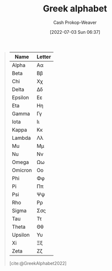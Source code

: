 :PROPERTIES:
:ID:       a7c4fe3e-5372-4c00-a66c-5a40c4057a6e
:LAST_MODIFIED: [2023-10-30 Mon 07:55]
:END:
#+title: Greek alphabet
#+hugo_custom_front_matter: :slug "a7c4fe3e-5372-4c00-a66c-5a40c4057a6e"
#+author: Cash Prokop-Weaver
#+date: [2022-07-03 Sun 06:37]
#+filetags: :concept:

#+begin_quote
| Name    | Letter |
|---------+--------|
| Alpha   | Αα     |
| Beta    | Ββ     |
| Chi     | Χχ     |
| Delta   | Δδ     |
| Epsilon | Εε     |
| Eta     | Ηη     |
| Gamma   | Γγ     |
| Iota    | Ιι     |
| Kappa   | Κκ     |
| Lambda  | Λλ     |
| Mu      | Μμ     |
| Nu      | Νν     |
| Omega   | Ωω     |
| Omicron | Οο     |
| Phi     | Φφ     |
| Pi      | Ππ     |
| Psi     | Ψψ     |
| Rho     | Ρρ     |
| Sigma   | Σσς    |
| Tau     | Ττ     |
| Theta   | Θθ     |
| Upsilon | Υυ     |
| Xi      | Ξξ     |
| Zeta    | Ζζ     |

[cite:@GreekAlphabet2022]
#+end_quote

* Flashcards :noexport:
:PROPERTIES:
:ANKI_DECK: Default
:END:
** Greek letter {{Alpha}@1}: {{$A$}{UPPERCASE}@0} :fc:
:PROPERTIES:
:ID:       80e331c8-8321-4d2b-93d1-8f3fb7b58ed9
:ANKI_NOTE_ID: 1640627833897
:FC_CREATED: 2021-12-27T17:57:13Z
:FC_TYPE:  cloze
:FC_CLOZE_MAX: 2
:FC_CLOZE_TYPE: deletion
:END:
:REVIEW_DATA:
| position | ease | box | interval | due                  |
|----------+------+-----+----------+----------------------|
|        1 | 2.80 |   8 |   342.10 | 2024-02-02T06:15:09Z |
|        0 | 2.35 |   9 |   475.85 | 2024-10-30T09:09:12Z |
:END:

*** Extra
Pronounced: /al-fa/

*** Source


** Greek letter {{alpha}@1}: {{$\alpha$}{lowercase}@0} :fc:
:PROPERTIES:
:ID:       7d1fb8c2-e2ee-4628-8eb3-95d0c80797e6
:ANKI_NOTE_ID: 1640627833746
:FC_CREATED: 2021-12-27T17:57:13Z
:FC_TYPE:  cloze
:FC_CLOZE_MAX: 2
:FC_CLOZE_TYPE: deletion
:END:
:REVIEW_DATA:
| position | ease | box | interval | due                  |
|----------+------+-----+----------+----------------------|
|        0 | 2.80 |   9 |   289.22 | 2023-10-22T19:44:45Z |
|        1 | 2.35 |   9 |   570.90 | 2025-05-04T19:01:26Z |
:END:
*** Extra
Pronounced: /al-fa/
*** Source

** Greek letter {{Beta}@1}: {{$B$}{UPPERCASE}@0} :fc:
:PROPERTIES:
:ID:       c5407ba9-f42b-4644-931b-1ea17a65c54e
:ANKI_NOTE_ID: 1640627834046
:FC_CREATED: 2021-12-27T17:57:14Z
:FC_TYPE:  cloze
:FC_CLOZE_MAX: 2
:FC_CLOZE_TYPE: deletion
:END:
:REVIEW_DATA:
| position | ease | box | interval | due                  |
|----------+------+-----+----------+----------------------|
|        1 | 2.65 |   9 |   455.57 | 2024-09-01T18:09:58Z |
|        0 | 2.35 |   9 |   487.77 | 2024-10-30T20:20:09Z |
:END:

*** Extra
Pronounced: /bee-tah/

*** Source


** Greek letter {{beta}@1}: {{$\beta$}{lowercase}@0} :fc:
:PROPERTIES:
:ID:       02d18573-d531-4c62-b184-a2acb9b4872c
:ANKI_NOTE_ID: 1640627834397
:FC_CREATED: 2021-12-27T17:57:14Z
:FC_TYPE:  cloze
:FC_CLOZE_MAX: 2
:FC_CLOZE_TYPE: deletion
:END:
:REVIEW_DATA:
| position | ease | box | interval | due                  |
|----------+------+-----+----------+----------------------|
|        0 | 2.05 |   6 |    57.11 | 2023-11-16T02:24:15Z |
|        1 | 2.65 |   9 |   399.86 | 2024-05-15T13:03:50Z |
:END:

*** Extra
Pronounced: /bee-tah/

*** Source


** Greek letter {{chi}@1}: {{$\chi$}{lowercase}@0} :fc:
:PROPERTIES:
:ID:       e0c987f1-826a-4799-bb74-de47f960ece1
:ANKI_NOTE_ID: 1640627839471
:FC_CREATED: 2021-12-27T17:57:19Z
:FC_TYPE:  cloze
:FC_CLOZE_MAX: 2
:FC_CLOZE_TYPE: deletion
:END:
:REVIEW_DATA:
| position | ease | box | interval | due                  |
|----------+------+-----+----------+----------------------|
|        1 | 2.50 |   8 |   331.09 | 2024-01-08T02:25:36Z |
|        0 | 2.05 |  11 |   452.62 | 2024-11-25T03:51:37Z |
:END:

*** Extra
Pronounced: /kai/

*** Source


** Greek letter {{delta}@1}: {{$\delta$}{lowercase}@0} :fc:
:PROPERTIES:
:ID:       f0769c93-6d5e-4da1-b81e-0418b2507a78
:ANKI_NOTE_ID: 1640627835195
:FC_CREATED: 2021-12-27T17:57:15Z
:FC_TYPE:  cloze
:FC_CLOZE_MAX: 2
:FC_CLOZE_TYPE: deletion
:END:
:REVIEW_DATA:
| position | ease | box | interval | due                  |
|----------+------+-----+----------+----------------------|
|        0 | 2.65 |  10 |   516.07 | 2024-10-07T17:19:44Z |
|        1 | 2.80 |   8 |   408.76 | 2024-04-22T23:28:10Z |
:END:

*** Extra
Pronounced: /del-tah/

*** Source


** Greek letter {{Delta}@1}: {{$\Delta$}{UPPERCASE}@0} :fc:
:PROPERTIES:
:ID:       828179c9-f84d-4db3-acc6-d10cf04e03b4
:ANKI_NOTE_ID: 1640627835071
:FC_CREATED: 2021-12-27T17:57:15Z
:FC_TYPE:  cloze
:FC_CLOZE_MAX: 2
:FC_CLOZE_TYPE: deletion
:END:
:REVIEW_DATA:
| position | ease | box | interval | due                  |
|----------+------+-----+----------+----------------------|
|        0 | 2.80 |   8 |   386.21 | 2024-04-23T20:17:28Z |
|        1 | 2.50 |   8 |   323.66 | 2024-02-23T08:16:16Z |
:END:

*** Extra
Pronounced: /del-tah/

*** Source


** Greek letter {{Epsilon}@1}: {{$E$}{UPPERCASE}@0} :fc:
:PROPERTIES:
:ID:       b6c81540-7a22-4fc9-ab6c-687759aa80b0
:ANKI_NOTE_ID: 1640627835372
:FC_CREATED: 2021-12-27T17:57:15Z
:FC_TYPE:  cloze
:FC_CLOZE_MAX: 2
:FC_CLOZE_TYPE: deletion
:END:
:REVIEW_DATA:
| position | ease | box | interval | due                  |
|----------+------+-----+----------+----------------------|
|        1 | 2.50 |   8 |   299.06 | 2023-12-21T05:39:10Z |
|        0 | 2.20 |   8 |   252.62 | 2023-11-03T18:47:03Z |
:END:

*** Extra
Pronounced: /ehp-sil-on/

*** Source


** Greek letter {{eta}@1}: {{$\eta$}{lowercase}@0} :fc:
:PROPERTIES:
:ID:       18c327d3-cc88-45ce-b531-805ed72db3f8
:ANKI_NOTE_ID: 1640627836048
:FC_CREATED: 2021-12-27T17:57:16Z
:FC_TYPE:  cloze
:FC_CLOZE_MAX: 2
:FC_CLOZE_TYPE: deletion
:END:
:REVIEW_DATA:
| position | ease | box | interval | due                  |
|----------+------+-----+----------+----------------------|
|        1 | 2.20 |   9 |   463.34 | 2024-09-23T12:10:46Z |
|        0 | 1.90 |   9 |   237.93 | 2024-05-06T11:08:09Z |
:END:

*** Extra
Pronounced: /ee-tah/

*** Source


** Greek letter {{Eta}@1}: {{$H$}{UPPERCASE}@0} :fc:
:PROPERTIES:
:ID:       496bcbe4-0bbd-4257-9586-82ef175232ad
:ANKI_NOTE_ID: 1640627836197
:FC_CREATED: 2021-12-27T17:57:16Z
:FC_TYPE:  cloze
:FC_CLOZE_MAX: 2
:FC_CLOZE_TYPE: deletion
:END:
:REVIEW_DATA:
| position | ease | box | interval | due                  |
|----------+------+-----+----------+----------------------|
|        0 | 2.65 |   8 |   349.76 | 2024-02-26T08:46:37Z |
|        1 | 2.65 |   9 |   474.71 | 2024-09-08T07:03:06Z |
:END:

*** Extra
Pronounced: /ee-tah/

*** Source


** Greek letter {{gamma}@1}: {{$\gamma$}{lowercase}@0} :fc:
:PROPERTIES:
:ID:       ed8574c7-714f-49a8-8866-302ca1bedf24
:ANKI_NOTE_ID: 1640627834549
:FC_CREATED: 2021-12-27T17:57:14Z
:FC_TYPE:  cloze
:FC_CLOZE_MAX: 2
:FC_CLOZE_TYPE: deletion
:END:
:REVIEW_DATA:
| position | ease | box | interval | due                  |
|----------+------+-----+----------+----------------------|
|        1 | 2.80 |   8 |   371.31 | 2024-03-01T11:11:21Z |
|        0 | 2.20 |   7 |   134.38 | 2024-01-30T08:19:46Z |
:END:

*** Extra
Pronounced: /gam-ah/

*** Source


** Greek letter {{Gamma}@1}: {{$\Gamma$}{UPPERCASE}@0} :fc:
:PROPERTIES:
:ID:       56374b14-fa9b-4627-be41-7ee863d7b86f
:ANKI_NOTE_ID: 1640627834700
:FC_CREATED: 2021-12-27T17:57:14Z
:FC_TYPE:  cloze
:FC_CLOZE_MAX: 2
:FC_CLOZE_TYPE: deletion
:END:
:REVIEW_DATA:
| position | ease | box | interval | due                  |
|----------+------+-----+----------+----------------------|
|        1 | 2.65 |   9 |   521.15 | 2024-11-27T21:18:03Z |
|        0 | 2.65 |   9 |   504.74 | 2024-10-03T06:16:04Z |
:END:

*** Extra
Pronounced: /gam-ah/

*** Source


** Greek letter {{Iota}@1}: {{$I$}{UPPERCASE}@0} :fc:
:PROPERTIES:
:ID:       3091dd34-2edb-491d-a38d-67d2c8db488b
:ANKI_NOTE_ID: 1640627839922
:FC_CREATED: 2021-12-27T17:57:19Z
:FC_TYPE:  cloze
:FC_CLOZE_MAX: 2
:FC_CLOZE_TYPE: deletion
:END:
:REVIEW_DATA:
| position | ease | box | interval | due                  |
|----------+------+-----+----------+----------------------|
|        1 | 2.65 |   8 |   341.23 | 2024-02-07T19:15:18Z |
|        0 | 2.65 |   8 |   360.99 | 2024-03-27T21:18:32Z |
:END:

*** Extra
Pronounced: /y-oh-tah/

*** Source


** Greek letter {{iota}@1}: {{$\iota$}{lowercase}@0} :fc:
:PROPERTIES:
:ID:       2bcd473c-5aa5-40d0-ad04-d556edc446c0
:ANKI_NOTE_ID: 1640627836850
:FC_CREATED: 2021-12-27T17:57:16Z
:FC_TYPE:  cloze
:FC_CLOZE_MAX: 2
:FC_CLOZE_TYPE: deletion
:END:
:REVIEW_DATA:
| position | ease | box | interval | due                  |
|----------+------+-----+----------+----------------------|
|        0 | 2.50 |   9 |   692.69 | 2025-08-29T00:04:46Z |
|        1 | 2.65 |   9 |   557.42 | 2025-02-07T10:00:13Z |
:END:

*** Extra
Pronounced: /y-oh-tah/

*** Source


** Greek letter {{Kappa}@1}: {{$K$}{UPPERCASE}@0} :fc:
:PROPERTIES:
:ID:       42261920-4aab-441e-bd5f-5af41f0346f9
:ANKI_NOTE_ID: 1640627840272
:FC_CREATED: 2021-12-27T17:57:20Z
:FC_TYPE:  cloze
:FC_CLOZE_MAX: 2
:FC_CLOZE_TYPE: deletion
:END:
:REVIEW_DATA:
| position | ease | box | interval | due                  |
|----------+------+-----+----------+----------------------|
|        1 | 2.50 |   8 |   291.77 | 2023-10-27T09:56:36Z |
|        0 | 2.65 |   9 |   360.08 | 2024-03-20T15:29:42Z |
:END:

*** Extra
Pronounced: /cap-ah/

*** Source


** Greek letter {{kappa}@1}: {{$\kappa$}{lowercase}@0} :fc:
:PROPERTIES:
:ID:       abe92e8e-1649-4d7a-b75f-6dcd38192aa8
:ANKI_NOTE_ID: 1640627836998
:FC_CREATED: 2021-12-27T17:57:16Z
:FC_TYPE:  cloze
:FC_CLOZE_MAX: 2
:FC_CLOZE_TYPE: deletion
:END:
:REVIEW_DATA:
| position | ease | box | interval | due                  |
|----------+------+-----+----------+----------------------|
|        1 | 2.80 |   8 |   347.47 | 2024-02-03T07:40:47Z |
|        0 | 2.65 |   8 |   367.84 | 2024-03-10T14:25:37Z |
:END:

*** Extra
Pronounced: /cap-ah/

*** Source


** Greek letter {{lambda}@1}: {{$\lambda$}{lowercase}@0} :fc:
:PROPERTIES:
:ID:       fb96584c-a81b-4380-b61e-aa2ba63d8f89
:ANKI_NOTE_ID: 1640627837349
:FC_CREATED: 2021-12-27T17:57:17Z
:FC_TYPE:  cloze
:FC_CLOZE_MAX: 2
:FC_CLOZE_TYPE: deletion
:END:
:REVIEW_DATA:
| position | ease | box | interval | due                  |
|----------+------+-----+----------+----------------------|
|        1 | 2.80 |   8 |   369.99 | 2024-04-02T14:49:38Z |
|        0 | 2.65 |  10 |   382.71 | 2024-04-26T08:42:40Z |
:END:

*** Extra
Pronounced: /lam-duh/

*** Source


** Greek letter {{Lambda}@1}: {{$\Lambda$}{UPPERCASE}@0} :fc:
:PROPERTIES:
:ID:       ea1c8c6e-9404-428f-8588-7b88f506c575
:ANKI_NOTE_ID: 1640627840422
:FC_CREATED: 2021-12-27T17:57:20Z
:FC_TYPE:  cloze
:FC_CLOZE_MAX: 2
:FC_CLOZE_TYPE: deletion
:END:
:REVIEW_DATA:
| position | ease | box | interval | due                  |
|----------+------+-----+----------+----------------------|
|        1 | 2.80 |   9 |   632.09 | 2025-03-09T17:41:30Z |
|        0 | 2.35 |  10 |   325.48 | 2024-02-08T05:28:37Z |
:END:

*** Extra
Pronounced: /lam-duh/

*** Source


** Greek letter {{Mu}@1}: {{$M$}{UPPERCASE}@0} :fc:
:PROPERTIES:
:ID:       ff1fff2f-21b2-44c9-a963-ad2c96d0b1c0
:ANKI_NOTE_ID: 1640627840572
:FC_CREATED: 2021-12-27T17:57:20Z
:FC_TYPE:  cloze
:FC_CLOZE_MAX: 2
:FC_CLOZE_TYPE: deletion
:END:
:REVIEW_DATA:
| position | ease | box | interval | due                  |
|----------+------+-----+----------+----------------------|
|        0 | 2.35 |   9 |   565.39 | 2025-05-18T00:17:49Z |
|        1 | 2.65 |   8 |   326.06 | 2024-02-02T16:14:50Z |
:END:

*** Extra
Pronounced: /moo/

*** Source


** Greek letter {{mu}@1}: {{$\mu$}{lowercase}@0} :fc:
:PROPERTIES:
:ID:       523e7539-3602-4d38-bb57-b6001f6b139a
:ANKI_NOTE_ID: 1640627837501
:FC_CREATED: 2021-12-27T17:57:17Z
:FC_TYPE:  cloze
:FC_CLOZE_MAX: 2
:FC_CLOZE_TYPE: deletion
:END:
:REVIEW_DATA:
| position | ease | box | interval | due                  |
|----------+------+-----+----------+----------------------|
|        0 | 2.50 |   8 |   356.39 | 2024-03-28T07:59:30Z |
|        1 | 2.65 |   9 |   634.79 | 2025-04-13T08:50:17Z |
:END:

*** Extra
Pronounced: /moo/

*** Source


** Greek letter {{Nu}@1}: {{$N$}{UPPERCASE}@0} :fc:
:PROPERTIES:
:ID:       d1310af2-f3b1-4808-a769-6c94d8cfc73e
:ANKI_NOTE_ID: 1640627840699
:FC_CREATED: 2021-12-27T17:57:20Z
:FC_TYPE:  cloze
:FC_CLOZE_MAX: 2
:FC_CLOZE_TYPE: deletion
:END:
:REVIEW_DATA:
| position | ease | box | interval | due                  |
|----------+------+-----+----------+----------------------|
|        1 | 2.35 |   9 |   459.33 | 2024-10-11T23:31:54Z |
|        0 | 2.80 |   8 |   381.55 | 2024-03-12T17:09:53Z |
:END:

*** Extra
Pronounced: /n-oo/, /new/

*** Source


** Greek letter {{nu}@1}: {{$\nu$}{lowercase}@0} :fc:
:PROPERTIES:
:ID:       cfd19944-3fd3-4e33-ad34-bcdd6d8ac2d2
:ANKI_NOTE_ID: 1640627837648
:FC_CREATED: 2021-12-27T17:57:17Z
:FC_TYPE:  cloze
:FC_CLOZE_MAX: 2
:FC_CLOZE_TYPE: deletion
:END:
:REVIEW_DATA:
| position | ease | box | interval | due                  |
|----------+------+-----+----------+----------------------|
|        1 | 2.35 |   9 |   488.43 | 2024-10-24T00:24:54Z |
|        0 | 2.20 |   8 |   411.46 | 2024-11-24T17:52:01Z |
:END:

*** Extra
Pronounced: /n-oo/, /new/

*** Source


** Greek letter {{omega}@1}: {{$\omega$}{lowercase}@0} :fc:
:PROPERTIES:
:ID:       244c9116-25a8-434f-ac35-3ce64b770e5d
:ANKI_NOTE_ID: 1640627839771
:FC_CREATED: 2021-12-27T17:57:19Z
:FC_TYPE:  cloze
:FC_CLOZE_MAX: 2
:FC_CLOZE_TYPE: deletion
:END:
:REVIEW_DATA:
| position | ease | box | interval | due                  |
|----------+------+-----+----------+----------------------|
|        0 | 2.50 |   8 |   296.54 | 2023-12-11T03:15:35Z |
|        1 | 2.05 |   9 |   177.04 | 2023-12-22T18:11:31Z |
:END:

*** Extra
Pronounced: /oh-meg-uh/

*** Source


** Greek letter {{Omega}@1}: {{$\Omega$}{UPPERCASE}@0} :fc:
:PROPERTIES:
:ID:       52875344-1fb2-46e4-b264-e47cbca3fcab
:ANKI_NOTE_ID: 1640627842522
:FC_CREATED: 2021-12-27T17:57:22Z
:FC_TYPE:  cloze
:FC_CLOZE_MAX: 2
:FC_CLOZE_TYPE: deletion
:END:
:REVIEW_DATA:
| position | ease | box | interval | due                  |
|----------+------+-----+----------+----------------------|
|        1 | 2.80 |   8 |   332.01 | 2024-01-22T04:14:14Z |
|        0 | 2.80 |   8 |   322.21 | 2024-01-13T08:51:54Z |
:END:

*** Extra
Pronounced: /oh-meg-uh/

*** Source


** Greek letter {{phi}@1}: {{$\phi, \varphi$}{lowercase}@0} :fc:
:PROPERTIES:
:ID:       0d773127-88cb-417c-a7ea-c0d8d55e6b25
:ANKI_NOTE_ID: 1640627839099
:FC_CREATED: 2021-12-27T17:57:19Z
:FC_TYPE:  cloze
:FC_CLOZE_MAX: 2
:FC_CLOZE_TYPE: deletion
:END:
:REVIEW_DATA:
| position | ease | box | interval | due                  |
|----------+------+-----+----------+----------------------|
|        0 | 2.80 |  10 |   404.42 | 2024-04-06T01:55:08Z |
|        1 | 2.35 |   8 |   361.57 | 2024-03-21T09:05:08Z |
:END:

*** Extra
Pronounced: /fee/

*** Source

** Greek letter {{pi}@1}: {{$\pi$}{lowercase}@0} :fc:
:PROPERTIES:
:ID:       db9b7a76-b59a-41b9-b24b-32a750881afb
:ANKI_NOTE_ID: 1640627838145
:FC_CREATED: 2021-12-27T17:57:18Z
:FC_TYPE:  cloze
:FC_CLOZE_MAX: 2
:FC_CLOZE_TYPE: deletion
:END:
:REVIEW_DATA:
| position | ease | box | interval | due                  |
|----------+------+-----+----------+----------------------|
|        1 | 2.65 |   9 |   720.28 | 2025-09-07T22:35:57Z |
|        0 | 2.65 |   9 |   709.55 | 2025-09-24T20:33:16Z |
:END:

*** Extra
Pronounced: /py/

*** Source


** Greek letter {{Pi}@1}: {{$\Pi$}{UPPERCASE}@0} :fc:
:PROPERTIES:
:ID:       2aeb0571-f0eb-4ffa-9548-de3cc79a0e88
:ANKI_NOTE_ID: 1640627841198
:FC_CREATED: 2021-12-27T17:57:21Z
:FC_TYPE:  cloze
:FC_CLOZE_MAX: 2
:FC_CLOZE_TYPE: deletion
:END:
:REVIEW_DATA:
| position | ease | box | interval | due                  |
|----------+------+-----+----------+----------------------|
|        0 | 2.80 |   8 |   359.92 | 2024-02-23T03:03:10Z |
|        1 | 2.80 |   8 |   327.36 | 2023-12-02T00:13:56Z |
:END:

*** Extra
Pronounced: /py/

*** Source


** Greek letter {{psi}@1}: {{$\psi$}{lowercase}@0} :fc:
:PROPERTIES:
:ID:       34c0cb13-27e6-4d2d-8c28-e18f84445518
:ANKI_NOTE_ID: 1640627839622
:FC_CREATED: 2021-12-27T17:57:19Z
:FC_TYPE:  cloze
:FC_CLOZE_MAX: 2
:FC_CLOZE_TYPE: deletion
:END:
:REVIEW_DATA:
| position | ease | box | interval | due                  |
|----------+------+-----+----------+----------------------|
|        0 | 2.20 |  12 |   279.63 | 2023-12-18T05:35:26Z |
|        1 | 2.50 |   8 |   287.06 | 2023-10-21T16:43:48Z |
:END:

*** Extra
Pronounced: /psy/

*** Source


** Greek letter {{Rho}@1}: {{$P$}{UPPERCASE}@0} :fc:
:PROPERTIES:
:ID:       aa6f788a-5731-4b25-b9de-4877627889df
:ANKI_NOTE_ID: 1640627841349
:FC_CREATED: 2021-12-27T17:57:21Z
:FC_TYPE:  cloze
:FC_CLOZE_MAX: 2
:FC_CLOZE_TYPE: deletion
:END:
:REVIEW_DATA:
| position | ease | box | interval | due                  |
|----------+------+-----+----------+----------------------|
|        0 | 2.80 |   8 |   301.64 | 2023-11-06T06:13:42Z |
|        1 | 2.50 |   8 |   366.04 | 2024-03-27T17:09:17Z |
:END:

*** Extra
Pronounced: /row/

*** Source


** Greek letter {{rho}@1}: {{$\rho$}{lowercase}@0} :fc:
:PROPERTIES:
:ID:       f7a474e1-e0d1-4438-a43b-5b9f467b884a
:ANKI_NOTE_ID: 1640627838300
:FC_CREATED: 2021-12-27T17:57:18Z
:FC_TYPE:  cloze
:FC_CLOZE_MAX: 2
:FC_CLOZE_TYPE: deletion
:END:
:REVIEW_DATA:
| position | ease | box | interval | due                  |
|----------+------+-----+----------+----------------------|
|        1 | 2.80 |   8 |   366.71 | 2024-02-16T21:52:42Z |
|        0 | 2.20 |   9 |   450.66 | 2024-09-05T16:08:53Z |
:END:

*** Extra
Pronounced: /row/

*** Source


** Greek letter {{sigma}@1}: {{$\sigma$}{lowercase}@0} :fc:
:PROPERTIES:
:ID:       5b48016e-c32b-4cbd-bdf4-43bf15a38cd0
:ANKI_NOTE_ID: 1640627838450
:FC_CREATED: 2021-12-27T17:57:18Z
:FC_TYPE:  cloze
:FC_CLOZE_MAX: 2
:FC_CLOZE_TYPE: deletion
:END:
:REVIEW_DATA:
| position | ease | box | interval | due                  |
|----------+------+-----+----------+----------------------|
|        0 | 2.65 |   8 |   382.21 | 2024-04-03T18:43:28Z |
|        1 | 2.35 |   7 |   141.99 | 2024-01-29T23:07:22Z |
:END:

*** Extra
Pronounced: /sig-mah/

*** Source


** Greek letter {{Sigma}@1}: {{$\Sigma$}{UPPERCASE}@0} :fc:
:PROPERTIES:
:ID:       f1024ebd-f49b-4896-a8d1-21a027ba634b
:ANKI_NOTE_ID: 1640627841698
:FC_CREATED: 2021-12-27T17:57:21Z
:FC_TYPE:  cloze
:FC_CLOZE_MAX: 2
:FC_CLOZE_TYPE: deletion
:END:
:REVIEW_DATA:
| position | ease | box | interval | due                  |
|----------+------+-----+----------+----------------------|
|        1 | 2.80 |   9 |   609.37 | 2025-02-21T10:23:29Z |
|        0 | 2.80 |   9 |   611.13 | 2025-02-09T18:38:41Z |
:END:

*** Extra
Pronounced: /sig-mah/

*** Source


** Greek letter {{Tau}@1}: {{$T$}{UPPERCASE}@0} :fc:
:PROPERTIES:
:ID:       8e313216-1cd6-45c2-840d-2258dddd86ff
:ANKI_NOTE_ID: 1640627841822
:FC_CREATED: 2021-12-27T17:57:21Z
:FC_TYPE:  cloze
:FC_CLOZE_MAX: 2
:FC_CLOZE_TYPE: deletion
:END:
:REVIEW_DATA:
| position | ease | box | interval | due                  |
|----------+------+-----+----------+----------------------|
|        1 | 2.50 |   9 |   544.32 | 2025-01-20T10:40:46Z |
|        0 | 2.80 |   9 |   631.20 | 2025-02-28T21:14:46Z |
:END:

*** Extra
Pronounced: /taw/

*** Source


** Greek letter {{tau}@1}: {{$\tau$}{lowercase}@0} :fc:
:PROPERTIES:
:ID:       9d431730-7e99-4bd3-8c5b-3abc190847fd
:ANKI_NOTE_ID: 1640627838822
:FC_CREATED: 2021-12-27T17:57:18Z
:FC_TYPE:  cloze
:FC_CLOZE_MAX: 2
:FC_CLOZE_TYPE: deletion
:END:
:REVIEW_DATA:
| position | ease | box | interval | due                  |
|----------+------+-----+----------+----------------------|
|        0 | 2.65 |   8 |   379.72 | 2024-03-31T07:22:28Z |
|        1 | 2.80 |   9 |   622.54 | 2025-03-13T09:39:31Z |
:END:

*** Extra
Pronounced: /taw/

*** Source


** Greek letter {{theta}@1}: {{$\theta$}{lowercase}@0} :fc:
:PROPERTIES:
:ID:       d949ed44-7ea9-4d12-a683-7e51bbef022e
:ANKI_NOTE_ID: 1640627836697
:FC_CREATED: 2021-12-27T17:57:16Z
:FC_TYPE:  cloze
:FC_CLOZE_MAX: 2
:FC_CLOZE_TYPE: deletion
:END:
:REVIEW_DATA:
| position | ease | box | interval | due                  |
|----------+------+-----+----------+----------------------|
|        0 | 2.20 |   8 |   314.89 | 2024-01-14T14:36:11Z |
|        1 | 2.80 |   8 |   338.73 | 2024-01-31T09:23:39Z |
:END:

*** Extra
Pronounced: /thee-tah/, /th-ay-tah/

*** Source


** Greek letter {{Theta}@1}: {{$\Theta$}{UPPERCASE}@0} :fc:
:PROPERTIES:
:ID:       66e653d9-bc94-47b1-adbf-bac5a48c2fa7
:ANKI_NOTE_ID: 1640627836547
:FC_CREATED: 2021-12-27T17:57:16Z
:FC_TYPE:  cloze
:FC_CLOZE_MAX: 2
:FC_CLOZE_TYPE: deletion
:END:
:REVIEW_DATA:
| position | ease | box | interval | due                  |
|----------+------+-----+----------+----------------------|
|        0 | 2.65 |   8 |   349.48 | 2024-02-28T02:42:48Z |
|        1 | 2.65 |   9 |   518.55 | 2024-10-25T03:31:11Z |
:END:

*** Extra
Pronounced: /thee-tah, th-ay-tah/

*** Source


** Greek letter {{upsilon}@1}: {{$\upsilon$}{lowercase}@0} :fc:
:PROPERTIES:
:ID:       c9ead361-ca37-4384-8859-8e70d7cddc56
:ANKI_NOTE_ID: 1640627838949
:FC_CREATED: 2021-12-27T17:57:18Z
:FC_TYPE:  cloze
:FC_CLOZE_MAX: 2
:FC_CLOZE_TYPE: deletion
:END:
:REVIEW_DATA:
| position | ease | box | interval | due                  |
|----------+------+-----+----------+----------------------|
|        0 | 2.65 |   7 |   261.09 | 2024-05-07T01:41:55Z |
|        1 | 2.65 |   8 |   321.48 | 2024-01-12T15:37:34Z |
:END:

*** Extra
Pronounced: /up-sil-on/

*** Source


** Greek letter {{Upsilon}@1}: {{$\Upsilon$}{UPPERCASE}@0} :fc:
:PROPERTIES:
:ID:       9c1ac8ed-23d5-427b-9021-159b4f69989e
:ANKI_NOTE_ID: 1640627841972
:FC_CREATED: 2021-12-27T17:57:21Z
:FC_TYPE:  cloze
:FC_CLOZE_MAX: 2
:FC_CLOZE_TYPE: deletion
:END:
:REVIEW_DATA:
| position | ease | box | interval | due                  |
|----------+------+-----+----------+----------------------|
|        1 | 2.20 |   9 |   479.04 | 2024-12-01T01:35:07Z |
|        0 | 2.20 |   8 |   271.52 | 2023-11-23T16:10:16Z |
:END:

*** Extra
Pronounced: /up-sil-on/

*** Source


** Greek letter {{xi}@1}: {{$\xi$}{lowercase}@0} :fc:
:PROPERTIES:
:ID:       c379ada2-927e-4c16-b44e-dafa051f2c0a
:ANKI_NOTE_ID: 1640627838000
:FC_CREATED: 2021-12-27T17:57:18Z
:FC_TYPE:  cloze
:FC_CLOZE_MAX: 2
:FC_CLOZE_TYPE: deletion
:END:
:REVIEW_DATA:
| position | ease | box | interval | due                  |
|----------+------+-----+----------+----------------------|
|        1 | 2.20 |   9 |   467.33 | 2024-11-09T07:27:46Z |
|        0 | 1.30 |  12 |    59.40 | 2023-11-25T01:12:42Z |
:END:

*** Extra
Pronounced: /khee/

*** Source


** Greek letter {{Xi}@1}: {{$\Xi$}{UPPERCASE}@0} :fc:
:PROPERTIES:
:ID:       ec0365a6-95da-414a-a559-74abe4aabc32
:ANKI_NOTE_ID: 1640627841049
:FC_CREATED: 2021-12-27T17:57:21Z
:FC_TYPE:  cloze
:FC_CLOZE_MAX: 2
:FC_CLOZE_TYPE: deletion
:END:
:REVIEW_DATA:
| position | ease | box | interval | due                  |
|----------+------+-----+----------+----------------------|
|        1 | 2.65 |   8 |   400.68 | 2024-04-12T10:56:31Z |
|        0 | 2.20 |   8 |   268.26 | 2023-11-20T10:24:49Z |
:END:

*** Extra
Pronounced: /khee/

*** Source


** Greek letter {{Zeta}@1}: {{$Z$}{UPPERCASE}@0} :fc:
:PROPERTIES:
:ID:       14fc205a-1439-4e6f-930e-458b71457714
:ANKI_NOTE_ID: 1640627835522
:FC_CREATED: 2021-12-27T17:57:15Z
:FC_TYPE:  cloze
:FC_CLOZE_MAX: 2
:FC_CLOZE_TYPE: deletion
:END:
:REVIEW_DATA:
| position | ease | box | interval | due                  |
|----------+------+-----+----------+----------------------|
|        1 | 2.50 |   8 |   299.49 | 2023-11-08T02:49:18Z |
|        0 | 2.80 |   8 |   384.22 | 2024-03-14T09:03:43Z |
:END:

*** Extra
Pronounced: /zee-tah/

*** Source

** Greek letter {{zeta}@1}: {{$\zeta$}{lowercase}@0} :fc:
:PROPERTIES:
:ID:       c0207203-903d-4e3a-90da-0a8185d35262
:ANKI_NOTE_ID: 1640627835871
:FC_CREATED: 2021-12-27T17:57:15Z
:FC_TYPE:  cloze
:FC_CLOZE_MAX: 2
:FC_CLOZE_TYPE: deletion
:END:
:REVIEW_DATA:
| position | ease | box | interval | due                  |
|----------+------+-----+----------+----------------------|
|        1 | 1.30 |  11 |    55.25 | 2023-11-08T21:02:46Z |
|        0 | 2.00 |  16 |   322.11 | 2024-05-11T16:00:15Z |
:END:

*** Extra
Pronounced: /zee-tah/

*** Source
